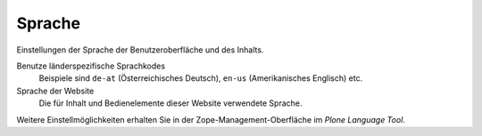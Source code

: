 Sprache
=======

Einstellungen der Sprache der Benutzeroberfläche und des Inhalts.

Benutze länderspezifische Sprachkodes
 Beispiele sind ``de-at`` (Österreichisches Deutsch), ``en-us`` (Amerikanisches Englisch) etc.
Sprache der Website
 Die für Inhalt und Bedienelemente dieser Website verwendete Sprache.

Weitere Einstellmöglichkeiten erhalten Sie in der Zope-Management-Oberfläche im *Plone Language Tool*.

